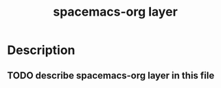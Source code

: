 #+TITLE: spacemacs-org layer

* Table of Contents                                         :TOC_4_gh:noexport:
- [[#description][Description]]
  - [[#describe-spacemacs-org-layer-in-this-file][describe spacemacs-org layer in this file]]

* Description
** TODO describe spacemacs-org layer in this file
